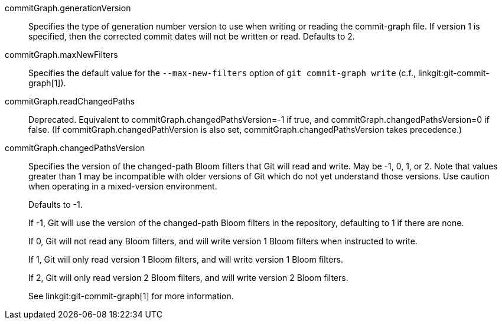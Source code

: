 commitGraph.generationVersion::
	Specifies the type of generation number version to use when writing
	or reading the commit-graph file. If version 1 is specified, then
	the corrected commit dates will not be written or read. Defaults to
	2.

commitGraph.maxNewFilters::
	Specifies the default value for the `--max-new-filters` option of `git
	commit-graph write` (c.f., linkgit:git-commit-graph[1]).

commitGraph.readChangedPaths::
	Deprecated. Equivalent to commitGraph.changedPathsVersion=-1 if true, and
	commitGraph.changedPathsVersion=0 if false. (If commitGraph.changedPathVersion
	is also set, commitGraph.changedPathsVersion takes precedence.)

commitGraph.changedPathsVersion::
	Specifies the version of the changed-path Bloom filters that Git will read and
	write. May be -1, 0, 1, or 2. Note that values greater than 1 may be
	incompatible with older versions of Git which do not yet understand
	those versions. Use caution when operating in a mixed-version
	environment.
+
Defaults to -1.
+
If -1, Git will use the version of the changed-path Bloom filters in the
repository, defaulting to 1 if there are none.
+
If 0, Git will not read any Bloom filters, and will write version 1 Bloom
filters when instructed to write.
+
If 1, Git will only read version 1 Bloom filters, and will write version 1
Bloom filters.
+
If 2, Git will only read version 2 Bloom filters, and will write version 2
Bloom filters.
+
See linkgit:git-commit-graph[1] for more information.

